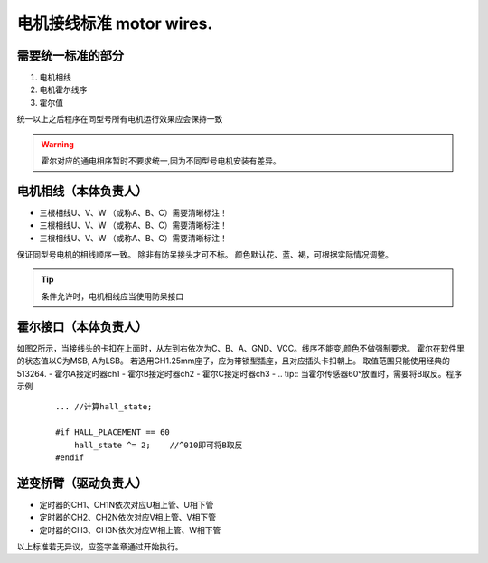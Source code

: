 =====================================
电机接线标准 motor wires.
=====================================

.. image:: ./../imgs/motor-connect2.png

需要统一标准的部分
------------------------------------

1. 电机相线
#. 电机霍尔线序
#. 霍尔值

统一以上之后程序在同型号所有电机运行效果应会保持一致

.. warning:: 霍尔对应的通电相序暂时不要求统一,因为不同型号电机安装有差异。

电机相线（本体负责人）
-------------------------------------

- 三根相线U、V、W （或称A、B、C）需要清晰标注！
- 三根相线U、V、W （或称A、B、C）需要清晰标注！
- 三根相线U、V、W （或称A、B、C）需要清晰标注！
保证同型号电机的相线顺序一致。
除非有防呆接头才可不标。
颜色默认花、蓝、褐，可根据实际情况调整。

.. tip:: 条件允许时，电机相线应当使用防呆接口

霍尔接口（本体负责人）
-------------------------------------

.. image:: ./../imgs/hall_con.png
如图2所示，当接线头的卡扣在上面时，从左到右依次为C、B、A、GND、VCC。线序不能变,颜色不做强制要求。
霍尔在软件里的状态值以C为MSB, A为LSB。
若选用GH1.25mm座子，应为带锁型插座，且对应插头卡扣朝上。
取值范围只能使用经典的513264.
- 霍尔A接定时器ch1
- 霍尔B接定时器ch2
- 霍尔C接定时器ch3
- 
.. tip:: 当霍尔传感器60°放置时，需要将B取反。程序示例
    ::

        ... //计算hall_state;

        #if HALL_PLACEMENT == 60
            hall_state ^= 2;    //^010即可将B取反
        #endif


逆变桥臂（驱动负责人）
-------------------------------

- 定时器的CH1、CH1N依次对应U相上管、U相下管
- 定时器的CH2、CH2N依次对应V相上管、V相下管
- 定时器的CH3、CH3N依次对应W相上管、W相下管

以上标准若无异议，应签字盖章通过开始执行。